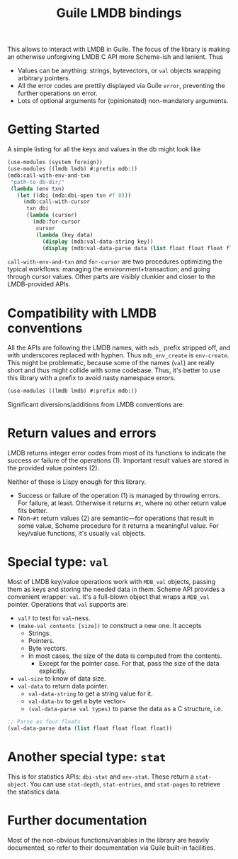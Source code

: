 #+TITLE:Guile LMDB bindings

This allows to interact with LMDB in Guile. The focus of the library
is making an otherwise unforgiving LMDB C API more Scheme-ish and
lenient. Thus
- Values can be anything: strings, bytevectors, or ~val~ objects
  wrapping arbitrary pointers.
- All the error codes are prettily displayed via Guile ~error~,
  preventing the further operations on error.
- Lots of optional arguments for (opinionated) non-mandatory
  arguments.

* Getting Started

A simple listing for all the keys and values in the db might look like
#+begin_src scheme
  (use-modules (system foreign))
  (use-modules ((lmdb lmdb) #:prefix mdb:))
  (mdb:call-with-env-and-txn
   "path-to-db-dir/"
   (lambda (env txn)
     (let ((dbi (mdb:dbi-open txn #f 0)))
       (mdb:call-with-cursor
        txn dbi
        (lambda (cursor)
          (mdb:for-cursor
           cursor
           (lambda (key data)
             (display (mdb:val-data-string key))
             (display (mdb:val-data-parse data (list float float float float))))))))))
#+end_src

~call-with-env-and-txn~ and ~for-cursor~ are two procedures optimizing
the typical workflows: managing the environment+transaction; and going
through cursor values. Other parts are visibly clunkier and closer to
the LMDB-provided APIs.

* Compatibility with LMDB conventions

All the APIs are following the LMDB names, with ~mdb_~ prefix stripped
off, and with underscores replaced with hyphen. Thus ~mdb_env_create~
is ~env-create~. This might be problematic, because some of the names
(~val~) are really short and thus might collide with some
codebase. Thus, it's better to use this library with a prefix to avoid
nasty namespace errors.
#+begin_src scheme
(use-modules ((lmdb lmdb) #:prefix mdb:))
#+end_src

Significant diversions/additions from LMDB conventions are:

* Return values and errors

LMDB returns integer error codes from most of its functions to
indicate the success or failure of the operations (1). Important result
values are stored in the provided value pointers (2).

Neither of these is Lispy enough for this library.
- Success or failure of the operation (1) is managed by throwing
  errors. For failure, at least. Otherwise it returns ~#t~, where no
  other return value fits better.
- Non-~#t~ return values (2) are semantic—for operations that result
  in some value, Scheme procedure for it returns a meaningful
  value. For key/value functions, it's usually ~val~ objects.

* Special type: ~val~

Most of LMDB key/value operations work with ~MDB_val~ objects, passing
them as keys and storing the needed data in them. Scheme API provides
a convenient wrapper: ~val~. It's a full-blown object that wraps a
~MDB_val~ pointer. Operations that ~val~ supports are:
- ~val?~ to test for ~val~-ness.
- ~(make-val contents [size])~ to construct a new one. It accepts
  - Strings.
  - Pointers.
  - Byte vectors.
  - In most cases, the size of the data is computed from the contents.
    - Except for the pointer case. For that, pass the size of the data
      explicitly.
- ~val-size~ to know of data size.
- ~val-data~ to return data pointer.
  - ~val-data-string~ to get a string value for it.
  - ~val-data-bv~ to get a byte vector~
  - ~(val-data-parse val types)~ to parse the data as a C structure, i.e.
#+begin_src scheme
;; Parse as four floats
(val-data-parse data (list float float float float))
#+end_src

* Another special type: ~stat~

This is for statistics APIs: ~dbi-stat~ and ~env-stat~. These return a
~stat-object~. You can use ~stat-depth~, ~stat-entries~, and
~stat-pages~ to retrieve the statistics data.

* Further documentation

Most of the non-obvious functions/variables in the library are heavily
documented, so refer to their documentation via Guile built-in
facilities.
